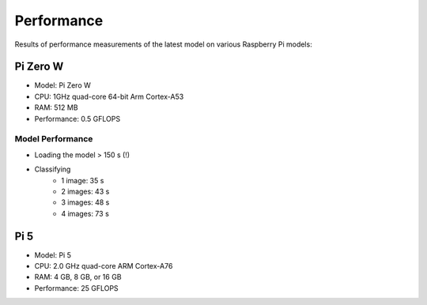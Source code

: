 Performance
-----------

Results of performance measurements of the latest model on various Raspberry
Pi models:

Pi Zero W
~~~~~~~~~

- Model: Pi Zero W
- CPU: 1GHz quad-core 64-bit Arm Cortex-A53
- RAM: 512 MB
- Performance: 0.5 GFLOPS

Model Performance
^^^^^^^^^^^^^^^^^

- Loading the model > 150 s (!)
- Classifying
    - 1 image: 35 s
    - 2 images: 43 s
    - 3 images: 48 s
    - 4 images: 73 s

Pi 5
~~~~

- Model: Pi 5
- CPU: 2.0 GHz quad-core ARM Cortex-A76
- RAM: 4 GB, 8 GB, or 16 GB
- Performance: 25 GFLOPS
